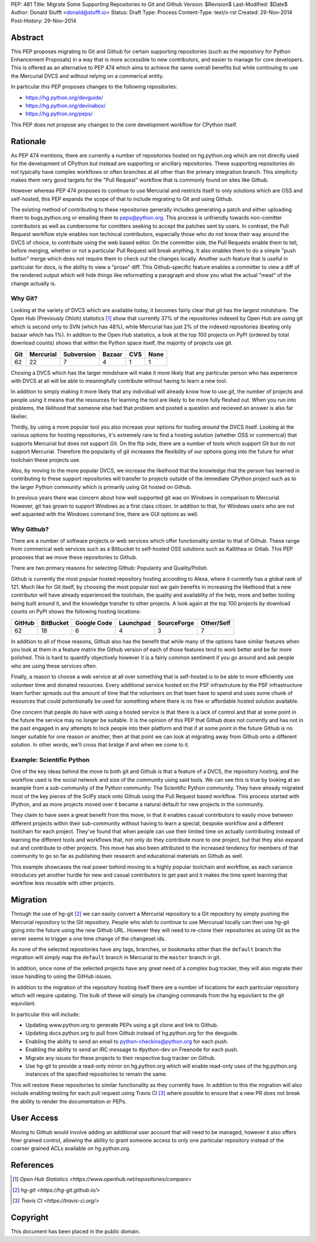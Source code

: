 PEP: 481
Title: Migrate Some Supporting Repositories to Git and Github
Version: $Revision$
Last-Modified: $Date$
Author: Donald Stufft <donald@stufft.io>
Status: Draft
Type: Process
Content-Type: text/x-rst
Created: 29-Nov-2014
Post-History: 29-Nov-2014


Abstract
========

This PEP proposes migrating to Git and Github for certain supporting
repositories (such as the repository for Python Enhancement Proposals) in a way
that is more accessible to new contributors, and easier to manage for core
developers. This is offered as an alternative to PEP 474 which aims to achieve
the same overall benefits but while continuing to use the Mercurial DVCS and
without relying on a commerical entity.

In particular this PEP proposes changes to the following repositories:

* https://hg.python.org/devguide/
* https://hg.python.org/devinabox/
* https://hg.python.org/peps/


This PEP does not propose any changes to the core development workflow for
CPython itself.


Rationale
=========

As PEP 474 mentions, there are currently a number of repositories hosted on
hg.python.org which are not directly used for the development of CPython but
instead are supporting or ancillary repositories. These supporting repositories
do not typically have complex workflows or often branches at all other than the
primary integration branch. This simplicity makes them very good targets for
the "Pull Request" workflow that is commonly found on sites like Github.

However whereas PEP 474 proposes to continue to use Mercurial and restricts
itself to only solutions which are OSS and self-hosted, this PEP expands the
scope of that to include migrating to Git and using Github.

The existing method of contributing to these repositories generally includes
generating a patch and either uploading them to bugs.python.org or emailing
them to peps@python.org. This process is unfriendly towards non-comitter
contributors as well as cumbersome for comitters seeking to accept the patches
sent by users. In contrast, the Pull Request workflow style enables non
techincal contributors, especially those who do not know their way around the
DVCS of choice, to contribute using the web based editor. On the committer
side, the Pull Requests enable them to tell, before merging, whether or not
a particular Pull Request will break anything. It also enables them to do a
simple "push button" merge which does not require them to check out the
changes locally. Another such feature that is useful in particular for docs,
is the ability to view a "prose" diff. This Github-specific feature enables
a committer to view a diff of the rendered output which will hide things like
reformatting a paragraph and show you what the actual "meat" of the change
actually is.


Why Git?
--------

Looking at the variety of DVCS which are available today, it becomes fairly
clear that git has the largest mindshare. The Open Hub (Previously Ohloh)
statistics [#openhub-stats]_ show that currently 37% of the repositories
indexed by Open Hub are using git which is second only to SVN (which has 48%),
while Mercurial has just 2% of the indexed repositories (beating only bazaar
which has 1%). In additon to the Open Hub statistics, a look at the top 100
projects on PyPI (ordered by total download counts) shows that within the
Python space itself, the majority of projects use git.

=== ========= ========== ====== === ====
Git Mercurial Subversion Bazaar CVS None
=== ========= ========== ====== === ====
62  22        7          4      1   1
=== ========= ========== ====== === ====


Chosing a DVCS which has the larger mindshare will make it more likely that any
particular person who has experience with DVCS at all will be able to
meaningfully contribute without having to learn a new tool.

In addition to simply making it more likely that any individual will already
know how to use git, the number of projects and people using it means that the
resources for learning the tool are likely to be more fully fleshed out.
When you run into problems, the liklihood that someone else had that problem
and posted a question and recieved an answer is also far likelier.

Thirdly, by using a more popular tool you also increase your options for
tooling *around* the DVCS itself. Looking at the various options for hosting
repositories, it's extremely rare to find a hosting solution (whether OSS or
commerical) that supports Mercurial but does not support Git. On the flip side,
there are a number of tools which support Git but do not support Mercurial.
Therefore the popularity of git increases the flexibility of our options going
into the future for what toolchain these projects use.

Also, by moving to the more popular DVCS, we increase the likelhood that the
knowledge that the person has learned in contributing to these support
repositories will transfer to projects outside of the immediate CPython project
such as to the larger Python community which is primarily using Git hosted on
Github.

In previous years there was concern about how well supported git was on Windows
in comparison to Mercurial. However, git has grown to support Windows as a
first class citizen. In addition to that, for Windows users who are not well
aquanted with the Windows command line, there are GUI options as well.


Why Github?
-----------

There are a number of software projects or web services which offer
functionality similar to that of Github. These range from commerical web
services such as a Bitbucket to self-hosted OSS solutions such as Kallithea or
Gitlab. This PEP proposes that we move these repositories to Github.

There are two primary reasons for selecting Github: Popularity and
Quality/Polish.

Github is currently the most popular hosted repository hosting according to
Alexa, where it currently has a global rank of 121. Much like for Git itself,
by choosing the most popular tool we gain benefits in increasing the likelhood
that a new contributor will have already experienced the toolchain, the quality
and availablity of the help, more and better tooling being built around it, and
the knowledge transfer to other projects. A look again at the top 100 projects
by download counts on PyPI shows the following hosting locations:

====== ========= =========== ========= =========== ==========
GitHub BitBucket Google Code Launchpad SourceForge Other/Self
====== ========= =========== ========= =========== ==========
62     18        6           4         3           7
====== ========= =========== ========= =========== ==========

In addition to all of those reasons, Github also has the benefit that while
many of the options have similar features when you look at them in a feature
matrix the Github version of each of those features tend to work better and be
far more polished. This is hard to quantify objectively however it is a fairly
common sentiment if you go around and ask people who are using these services
often.

Finally, a reason to choose a web service at all over something that is
self-hosted is to be able to more efficiently use volunteer time and donated
resources. Every additional service hosted on the PSF infrastruture by the
PSF infrastructure team further spreads out the amount of time that the
volunteers on that team have to spend and uses some chunk of resources that
could potentionally be used for something where there is no free or affordable
hosted solution available.

One concern that people do have with using a hosted service is that there is a
lack of control and that at some point in the future the service may no longer
be suitable. It is the opinion of this PEP that Github does not currently and
has not in the past engaged in any attempts to lock people into their platform
and that if at some point in the future Github is no longer suitable for one
reason or another, then at that point we can look at migrating away from Github
onto a different solution. In other words, we'll cross that bridge if and when
we come to it.


Example: Scientific Python
--------------------------

One of the key ideas behind the move to both git and Github is that a feature
of a DVCS, the repository hosting, and the workflow used is the social network
and size of the community using said tools. We can see this is true by looking
at an example from a sub-community of the Python community: The Scientific
Python community. They have already migrated most of the key pieces of the
SciPy stack onto Github using the Pull Request based workflow. This process
started with IPython, and as more projects moved over it became a natural
default for new projects in the community.

They claim to have seen a great benefit from this move, in that it enables
casual contributors to easily move between different projects within their
sub-community without having to learn a special, bespoke workflow and a
different toolchain for each project. They've found that when people can use
their limited time on actually contributing instead of learning the different
tools and workflows that, not only do they contribute more to one project, but
that they also expand out and contribute to other projects. This move has also
been attributed to the increased tendency for members of that community to go
so far as publishing their research and educational materials on Github as
well.

This example showcases the real power behind moving to a highly popular
toolchain and workflow, as each variance introduces yet another hurdle for new
and casual contributors to get past and it makes the time spent learning that
workflow less reusable with other projects.


Migration
=========

Through the use of hg-git [#hg-git]_ we can easily convert a Mercurial
repository to a Git repository by simply pushing the Mercurial repository to
the Git repository. People who wish to continue to use Mercurual locally can
then use hg-git going into the future using the new Github URL. However they
will need to re-clone their repositories as using Git as the server seems to
trigger a one time change of the changeset ids.

As none of the selected repositories have any tags, branches, or bookmarks
other than the ``default`` branch the migration will simply map the ``default``
branch in Mercurial to the ``master`` branch in git.

In addition, since none of the selected projects have any great need of a
complex bug tracker, they will also migrate their issue handling to using the
GitHub issues.

In addition to the migration of the repository hosting itself there are a
number of locations for each particular repository which will require updating.
The bulk of these will simply be changing commands from the hg equivilant to
the git equivilant.

In particular this will include:

* Updating www.python.org to generate PEPs using a git clone and link to
  Github.
* Updating docs.python.org to pull from Github instead of hg.python.org for the
  devguide.
* Enabling the ability to send an email to python-checkins@python.org for each
  push.
* Enabling the ability to send an IRC message to #python-dev on Freenode for
  each push.
* Migrate any issues for these projects to their respective bug tracker on
  Github.
* Use hg-git to provide a read-only mirror on hg.python.org which will enable
  read-only uses of the hg.python.org instances of the specified repositories
  to remain the same.

This will restore these repositories to similar functionality as they currently
have. In addition to this the migration will also include enabling testing for
each pull request using Travis CI [#travisci]_ where possible to ensure that
a new PR does not break the ability to render the documentation or PEPs.


User Access
===========

Moving to Github would involve adding an additional user account that will need
to be managed, however it also offers finer grained control, allowing the
ability to grant someone access to only one particular repository instead of
the coarser grained ACLs available on hg.python.org.


References
==========

.. [#openhub-stats] `Open Hub Statistics <https://www.openhub.net/repositories/compare>`
.. [#hg-git] `hg-git <https://hg-git.github.io/>`
.. [#travisci] `Travis CI <https://travis-ci.org/>`


Copyright
=========

This document has been placed in the public domain.



..
   Local Variables:
   mode: indented-text
   indent-tabs-mode: nil
   sentence-end-double-space: t
   fill-column: 70
   coding: utf-8
   End:

